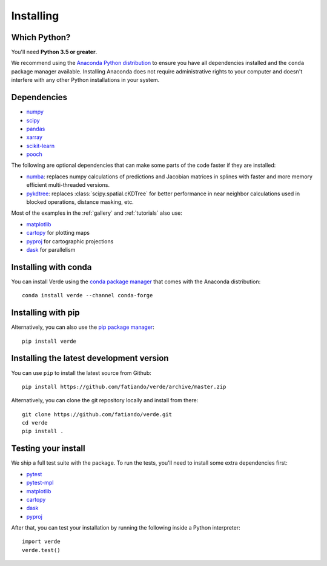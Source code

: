 .. _install:

Installing
==========

Which Python?
-------------

You'll need **Python 3.5 or greater**.

We recommend using the
`Anaconda Python distribution <https://www.anaconda.com/download>`__
to ensure you have all dependencies installed and the ``conda`` package manager
available.
Installing Anaconda does not require administrative rights to your computer and
doesn't interfere with any other Python installations in your system.


Dependencies
------------

* `numpy <http://www.numpy.org/>`__
* `scipy <https://docs.scipy.org/doc/scipy/reference/>`__
* `pandas <http://pandas.pydata.org/>`__
* `xarray <http://xarray.pydata.org/>`__
* `scikit-learn <http://scikit-learn.org/>`__
* `pooch <http://www.fatiando.org/pooch/>`__

The following are optional dependencies that can make some parts of the code faster if
they are installed:

* `numba <https://numba.pydata.org/>`__: replaces numpy calculations of predictions and
  Jacobian matrices in splines with faster and more memory efficient multi-threaded
  versions.
* `pykdtree <https://github.com/storpipfugl/pykdtree>`__: replaces
  :class:`scipy.spatial.cKDTree` for better performance in near neighbor calculations
  used in blocked operations, distance masking, etc.

Most of the examples in the :ref:`gallery` and :ref:`tutorials` also use:

* `matplotlib <https://matplotlib.org/>`__
* `cartopy <https://scitools.org.uk/cartopy/>`__ for plotting maps
* `pyproj <https://jswhit.github.io/pyproj/>`__ for cartographic projections
* `dask <https://dask.pydata.org/>`__ for parallelism


Installing with conda
---------------------

You can install Verde using the `conda package manager <https://conda.io/>`__ that comes
with the Anaconda distribution::

    conda install verde --channel conda-forge


Installing with pip
-------------------

Alternatively, you can also use the `pip package manager
<https://pypi.org/project/pip/>`__::

    pip install verde


Installing the latest development version
-----------------------------------------

You can use ``pip`` to install the latest source from Github::

    pip install https://github.com/fatiando/verde/archive/master.zip

Alternatively, you can clone the git repository locally and install from there::

    git clone https://github.com/fatiando/verde.git
    cd verde
    pip install .


Testing your install
--------------------

We ship a full test suite with the package.
To run the tests, you'll need to install some extra dependencies first:

* `pytest <https://docs.pytest.org/>`__
* `pytest-mpl <https://github.com/matplotlib/pytest-mpl>`__
* `matplotlib <https://matplotlib.org/>`__
* `cartopy <https://scitools.org.uk/cartopy/>`__
* `dask <https://dask.pydata.org/>`__
* `pyproj <https://jswhit.github.io/pyproj/>`__

After that, you can test your installation by running the following inside a Python
interpreter::

    import verde
    verde.test()
